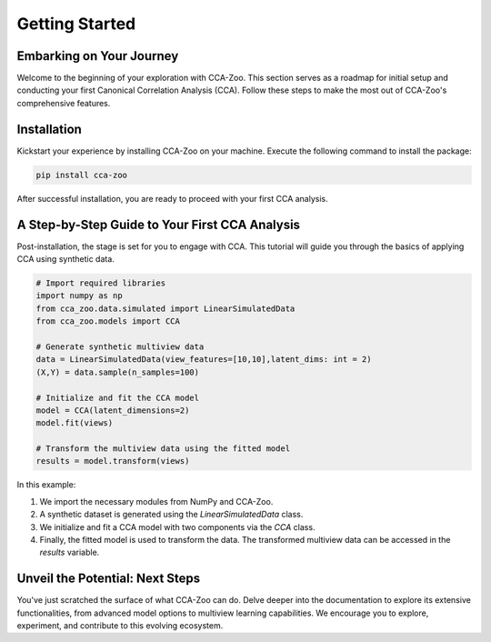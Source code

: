 Getting Started
============================

Embarking on Your Journey
-------------------------

Welcome to the beginning of your exploration with CCA-Zoo. This section serves as a roadmap for initial setup and conducting your first Canonical Correlation Analysis (CCA). Follow these steps to make the most out of CCA-Zoo's comprehensive features.

Installation
------------

Kickstart your experience by installing CCA-Zoo on your machine. Execute the following command to install the package:

.. code-block:: bash

   pip install cca-zoo

After successful installation, you are ready to proceed with your first CCA analysis.

A Step-by-Step Guide to Your First CCA Analysis
-----------------------------------------------

Post-installation, the stage is set for you to engage with CCA. This tutorial will guide you through the basics of applying CCA using synthetic data.

.. code-block:: python

   # Import required libraries
   import numpy as np
   from cca_zoo.data.simulated import LinearSimulatedData
   from cca_zoo.models import CCA

   # Generate synthetic multiview data
   data = LinearSimulatedData(view_features=[10,10],latent_dims: int = 2)
   (X,Y) = data.sample(n_samples=100)

   # Initialize and fit the CCA model
   model = CCA(latent_dimensions=2)
   model.fit(views)

   # Transform the multiview data using the fitted model
   results = model.transform(views)

In this example:

1. We import the necessary modules from NumPy and CCA-Zoo.
2. A synthetic dataset is generated using the `LinearSimulatedData` class.
3. We initialize and fit a CCA model with two components via the `CCA` class.
4. Finally, the fitted model is used to transform the data. The transformed multiview data can be accessed in the `results` variable.

Unveil the Potential: Next Steps
--------------------------------

You've just scratched the surface of what CCA-Zoo can do. Delve deeper into the documentation to explore its extensive functionalities, from advanced model options to multiview learning capabilities. We encourage you to explore, experiment, and contribute to this evolving ecosystem.

